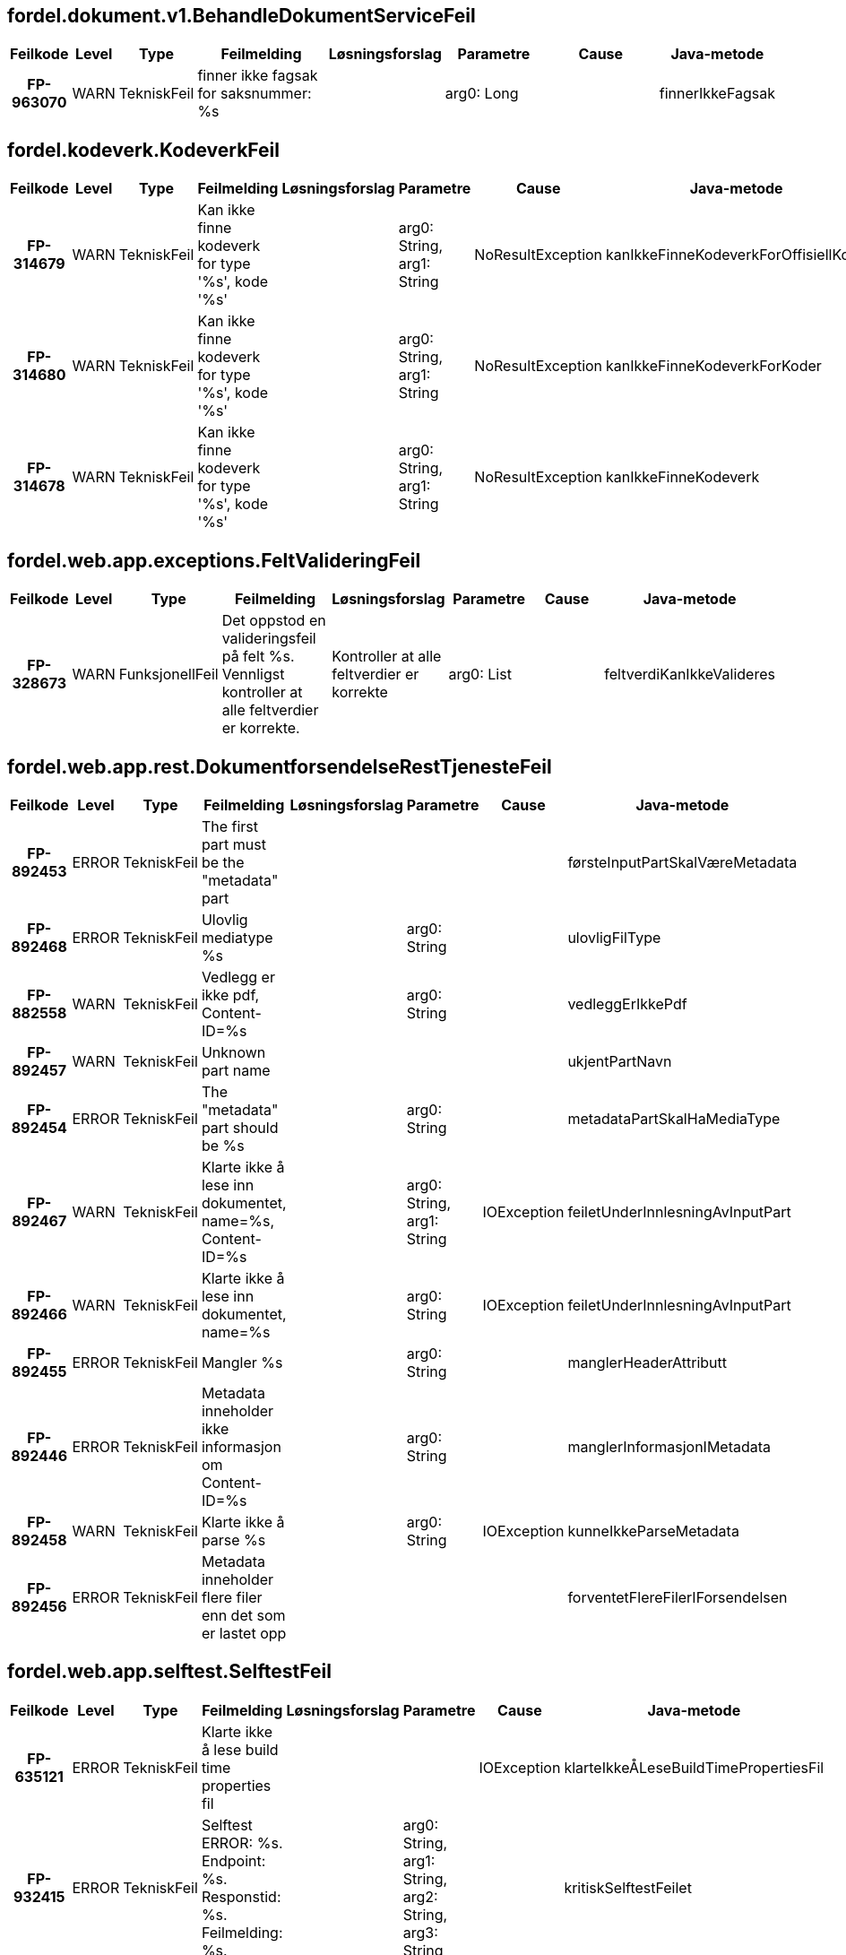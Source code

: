 
== fordel.dokument.v1.BehandleDokumentServiceFeil

[options="header", cols="5h,5,5,20,15,15,20,15"]
|===
|Feilkode|Level|Type|Feilmelding|Løsningsforslag|Parametre|Cause|Java-metode
|FP-963070|WARN|TekniskFeil|finner ikke fagsak for saksnummer: %s||arg0: Long||finnerIkkeFagsak
|===


== fordel.kodeverk.KodeverkFeil

[options="header", cols="5h,5,5,20,15,15,20,15"]
|===
|Feilkode|Level|Type|Feilmelding|Løsningsforslag|Parametre|Cause|Java-metode
|FP-314679|WARN|TekniskFeil|Kan ikke finne kodeverk for type '%s', kode '%s'||arg0: String, arg1: String|NoResultException|kanIkkeFinneKodeverkForOffisiellKode
|FP-314680|WARN|TekniskFeil|Kan ikke finne kodeverk for type '%s', kode '%s'||arg0: String, arg1: String|NoResultException|kanIkkeFinneKodeverkForKoder
|FP-314678|WARN|TekniskFeil|Kan ikke finne kodeverk for type '%s', kode '%s'||arg0: String, arg1: String|NoResultException|kanIkkeFinneKodeverk
|===


== fordel.web.app.exceptions.FeltValideringFeil

[options="header", cols="5h,5,5,20,15,15,20,15"]
|===
|Feilkode|Level|Type|Feilmelding|Løsningsforslag|Parametre|Cause|Java-metode
|FP-328673|WARN|FunksjonellFeil|Det oppstod en valideringsfeil på felt %s. Vennligst kontroller at alle feltverdier er korrekte.|Kontroller at alle feltverdier er korrekte|arg0: List||feltverdiKanIkkeValideres
|===


== fordel.web.app.rest.DokumentforsendelseRestTjenesteFeil

[options="header", cols="5h,5,5,20,15,15,20,15"]
|===
|Feilkode|Level|Type|Feilmelding|Løsningsforslag|Parametre|Cause|Java-metode
|FP-892453|ERROR|TekniskFeil|The first part must be the "metadata" part||||førsteInputPartSkalVæreMetadata
|FP-892468|ERROR|TekniskFeil|Ulovlig mediatype %s||arg0: String||ulovligFilType
|FP-882558|WARN|TekniskFeil|Vedlegg er ikke pdf, Content-ID=%s||arg0: String||vedleggErIkkePdf
|FP-892457|WARN|TekniskFeil|Unknown part name||||ukjentPartNavn
|FP-892454|ERROR|TekniskFeil|The "metadata" part should be %s||arg0: String||metadataPartSkalHaMediaType
|FP-892467|WARN|TekniskFeil|Klarte ikke å lese inn dokumentet, name=%s, Content-ID=%s||arg0: String, arg1: String|IOException|feiletUnderInnlesningAvInputPart
|FP-892466|WARN|TekniskFeil|Klarte ikke å lese inn dokumentet, name=%s||arg0: String|IOException|feiletUnderInnlesningAvInputPart
|FP-892455|ERROR|TekniskFeil|Mangler %s||arg0: String||manglerHeaderAttributt
|FP-892446|ERROR|TekniskFeil|Metadata inneholder ikke informasjon om Content-ID=%s||arg0: String||manglerInformasjonIMetadata
|FP-892458|WARN|TekniskFeil|Klarte ikke å parse %s||arg0: String|IOException|kunneIkkeParseMetadata
|FP-892456|ERROR|TekniskFeil|Metadata inneholder flere filer enn det som er lastet opp||||forventetFlereFilerIForsendelsen
|===


== fordel.web.app.selftest.SelftestFeil

[options="header", cols="5h,5,5,20,15,15,20,15"]
|===
|Feilkode|Level|Type|Feilmelding|Løsningsforslag|Parametre|Cause|Java-metode
|FP-635121|ERROR|TekniskFeil|Klarte ikke å lese build time properties fil|||IOException|klarteIkkeÅLeseBuildTimePropertiesFil
|FP-932415|ERROR|TekniskFeil|Selftest ERROR: %s. Endpoint: %s. Responstid: %s. Feilmelding: %s.||arg0: String, arg1: String, arg2: String, arg3: String||kritiskSelftestFeilet
|FP-287026|WARN|TekniskFeil|Dupliserte selftest navn %s||arg0: String||dupliserteSelftestNavn
|FP-409676|ERROR|TekniskFeil|Uventet feil|||IOException|uventetSelftestFeil
|984256|WARN|TekniskFeil|Selftest ERROR: %s. Endpoint: %s. Responstid: %s. Feilmelding: %s.||arg0: String, arg1: String, arg2: String, arg3: String||ikkeKritiskSelftestFeilet
|===


== fordel.web.app.startupinfo.OppstartFeil

[options="header", cols="5h,5,5,20,15,15,20,15"]
|===
|Feilkode|Level|Type|Feilmelding|Løsningsforslag|Parametre|Cause|Java-metode
|FP-753409|INFO|TekniskFeil|Selftest %s: %s. Endpoint: %s. Responstid: %s. Feilmelding: %s.||arg0: String, arg1: String, arg2: String, arg3: String, arg4: String||selftestStatus
|FP-753407|ERROR|TekniskFeil|Uventet exception ved oppstart|||Exception|uventetExceptionVedOppstart
|===


== mottak.behandlendeenhet.ArbeidsfordelingFeil

[options="header", cols="5h,5,5,20,15,15,20,15"]
|===
|Feilkode|Level|Type|Feilmelding|Løsningsforslag|Parametre|Cause|Java-metode
|FP-224143|ERROR|TekniskFeil|Ugyldig input til finnFagsakInfomasjon behandlende enhet|||FinnBehandlendeEnhetListeUgyldigInput|finnBehandlendeEnhetListeUgyldigInput
|FP-669566|WARN|TekniskFeil|Finner ikke behandlende enhet for geografisk tilknytning '%s', diskresjonskode '%s', behandlingstema '%s'||arg0: String, arg1: String, arg2: BehandlingTema||finnerIkkeBehandlendeEnhet
|FP-104703|WARN|TekniskFeil|Forventet en, men fikk flere alternative behandlende enheter for geografisk tilknytning '%s', diskresjonskode '%s', behandlingstema  '%s': '%s'. Valgte '%s'||arg0: String, arg1: String, arg2: BehandlingTema, arg3: List, arg4: String||fikkFlereBehandlendeEnheter
|===


== mottak.behandlendeenhet.EnhetsTjenesteFeil

[options="header", cols="5h,5,5,20,15,15,20,15"]
|===
|Feilkode|Level|Type|Feilmelding|Løsningsforslag|Parametre|Cause|Java-metode
|FP-509290|ERROR|ManglerTilgangFeil|Mangler tilgang til å utføre hentGeografiskTilknytning|||HentGeografiskTilknytningSikkerhetsbegrensing|hentGeografiskTilkyntningsSikkerhetsbegrensing
|FP-070668|ERROR|TekniskFeil|Person ikke funnet ved hentGeografiskTilknytning|||HentGeografiskTilknytningPersonIkkeFunnet|hentGeografiskTilknytningPersonIkkeFunnet
|===


== mottak.domene.MeldingKonverteringFeil

[options="header", cols="5h,5,5,20,15,15,20,15"]
|===
|Feilkode|Level|Type|Feilmelding|Løsningsforslag|Parametre|Cause|Java-metode
|FP-874812|WARN|TekniskFeil|Ukjent format på søknad eller mangler nødvendig element (Forsendelse med ID: %s)||arg0: UUID||ukjentFormatPåSøknad
|FP-513732|WARN|TekniskFeil|Finner ikke aktørID for bruker på inntektsmelding||||finnerIkkeAktørId
|FP-947143|WARN|TekniskFeil|Ukjent meldingstype %s||arg0: String||ukjentSkjemaType
|===


== mottak.domene.dokument.DokumentFeil

[options="header", cols="5h,5,5,20,15,15,20,15"]
|===
|Feilkode|Level|Type|Feilmelding|Løsningsforslag|Parametre|Cause|Java-metode
|FP-295614|WARN|TekniskFeil|Ukjent forsendelseId %s||arg0: UUID||fantIkkeForsendelse
|FP-324315|WARN|TekniskFeil|Duplikat forsendelseId {%s} finnes i databasen||arg0: UUID||constraintForsendelseId
|FP-302156|WARN|TekniskFeil|Spørringen returnerte mer enn eksakt ett resultat||||fantIkkeUnikResultat
|===


== mottak.felles.MottakMeldingFeil

[options="header", cols="5h,5,5,20,15,15,20,15"]
|===
|Feilkode|Level|Type|Feilmelding|Løsningsforslag|Parametre|Cause|Java-metode
|FP-420365|WARN|TekniskFeil|Feil i parsing av dokumentnotifikasjon.v1.Forsendelsesinformasjon|||Exception|uventetFeilVedProsesseringAvForsendelsesInfoXML
|FP-941984|WARN|TekniskFeil|Prosessering av preconditions for %s mangler %s. TaskId: %s||arg0: String, arg1: String, arg2: Long||prosesstaskPreconditionManglerProperty
|FP-638068|WARN|TekniskFeil|Prosessering av postconditions for %s mangler %s. TaskId: %s||arg0: String, arg1: String, arg2: Long||prosesstaskPostconditionManglerProperty
|FP-401245|WARN|TekniskFeil|Ulikt saksnummer i tynnmelding (%s) og søknadsdokument (%s)||arg0: String, arg1: String||ulikSaksnummerITynnmeldingOgSøknadsdokument
|FP-785833|WARN|TekniskFeil|Feil journaltilstand. Forventet tilstand: endelig, fikk: {%s}||arg0: JournalTilstand||feilJournalTilstandForventetTilstandEndelig
|FP-678125|WARN|TekniskFeil|Mangler saksnummer for forsendelse [%s], nødvendig for journalføring||arg0: UUID||manglerSaksnummerForJournalføring
|FP-502574|WARN|TekniskFeil|Ulik aktørId i tynnmelding og søknadsdokument||||ulikAktørIdITynnMeldingOgSøknadsdokument
|FP-513574|WARN|TekniskFeil|Flere enn en fødselsdato i fødselssøknad||||merEnnEnFødselsdatoPåFødselsøknad
|FP-331190|WARN|IntegrasjonFeil|Fant ikke journal dokument||||hentDokumentIkkeFunnet
|FP-432607|WARN|IntegrasjonFeil|Kan ikke rette opp journalføringsmangler for JournalpostId: %s||arg0: String||kanIkkeRetteOppJournalmangler
|FP-254631|WARN|IntegrasjonFeil|Fant ikke personident for aktørId i task %s.  TaskId: %s||arg0: String, arg1: Long||fantIkkePersonidentForAktørId
|FP-254634|WARN|IntegrasjonFeil|Fant ikke aktørId for personident i task %s. TaskId: %s||arg0: String, arg1: Long||fantIkkeAktørIdForPersonident
|FP-404782|ERROR|TekniskFeil|Ulik behandlingstemakode i tynnmelding (%s) og søknadsdokument (%s)||arg0: String, arg1: String||ulikBehandlingstemaKodeITynnMeldingOgSøknadsdokument
|FP-548969|WARN|TekniskFeil|Uventet feil med JAXB ved parsing av melding dokumentnotifikasjon.v1.Forsendelsesinformasjon|||JAXBException|uventetFeilVedProsesseringAvForsendelsesInfoXMLMedJaxb
|===


== mottak.gsak.GsakSakFeil

[options="header", cols="5h,5,5,20,15,15,20,15"]
|===
|Feilkode|Level|Type|Feilmelding|Løsningsforslag|Parametre|Cause|Java-metode
|FP-974567|ERROR|TekniskFeil|for mange saker funnet.|||FinnSakForMangeForekomster|forMangeSakerFunnet
|FP-350721|ERROR|TekniskFeil|ugyldig input.|||FinnSakUgyldigInput|ugyldigInput
|===


== mottak.infotrygd.InfotrygdFeil

[options="header", cols="5h,5,5,20,15,15,20,15"]
|===
|Feilkode|Level|Type|Feilmelding|Løsningsforslag|Parametre|Cause|Java-metode
|FP-250919|WARN|TekniskFeil|%s ikke tilgjengelig (sikkerhetsbegrensning)||arg0: String|Exception|tjenesteUtilgjengeligSikkerhetsbegrensning
|FP-180123|WARN|IntegrasjonFeil|Funksjonell feil i grensesnitt mot %s||arg0: String|FinnSakListePersonIkkeFunnet|personIkkeFunnet
|FP-083623|ERROR|TekniskFeil|Teknisk feil i grensesnitt mot %s||arg0: String|DatatypeConfigurationException|tekniskFeil
|FP-614379|WARN|IntegrasjonFeil|Funksjonell feil i grensesnitt mot %s||arg0: String|FinnSakListeUgyldigInput|ugyldigInput
|===


== mottak.journal.JournalFeil

[options="header", cols="5h,5,5,20,15,15,20,15"]
|===
|Feilkode|Level|Type|Feilmelding|Løsningsforslag|Parametre|Cause|Java-metode
|FP-345598|WARN|IntegrasjonFeil|Ferdigstill journalføring ugyldig input|||FerdigstillJournalfoeringUgyldigInput|ferdigstillJournalfoeringUgyldigInput
|FP-410513|WARN|IntegrasjonFeil|Oppdater journalpost, journalpost ikke inngaaende|||OppdaterJournalpostJournalpostIkkeInngaaende|oppdaterJournalpostJournalpostIkkeInngaaende
|FP-453958|WARN|IntegrasjonFeil|Journalføring ferdigstilling ikke mulig|||FerdigstillJournalfoeringFerdigstillingIkkeMulig|journalfoeringFerdigstillingIkkeMulig
|FP-009810|WARN|ManglerTilgangFeil|Ferdigstill journalføring Sikkerhetsbegrensning|||FerdigstillJournalfoeringSikkerhetsbegrensning|ferdigstillJournalfoeringSikkerhetsbegrensning
|FP-936094|WARN|IntegrasjonFeil|Oppdater journalpost objekt ikke funnet|||OppdaterJournalpostObjektIkkeFunnet|oppdaterJournalpostObjektIkkeFunnet
|FP-179511|WARN|IntegrasjonFeil|Oppdater journalpost oppdatering ikke mulig|||OppdaterJournalpostOppdateringIkkeMulig|oppdaterJournalpostOppdateringIkkeMulig
|FP-751834|ERROR|ManglerTilgangFeil|Mangler tilgang til å utføre '%s' mot Journalsystemet||arg0: String|Exception|journalUtilgjengeligSikkerhetsbegrensning
|FP-737540|WARN|IntegrasjonFeil|Ferdigstill journalføring objekt ikke funnet|||FerdigstillJournalfoeringObjektIkkeFunnet|ferdigstillJournalfoeringObjektIkkeFunnet
|FP-856651|WARN|IntegrasjonFeil|Utled journalføringsbehov journalpost ikke funnet|||UtledJournalfoeringsbehovJournalpostIkkeFunnet|utledJournalfoeringsbehovJournalpostIkkeFunnet
|FP-976237|WARN|IntegrasjonFeil|Utled journalføringsbehov ugyldig input|||UtledJournalfoeringsbehovUgyldigInput|utledJournalfoeringsbehovUgyldigInput
|FP-249690|WARN|IntegrasjonFeil|Fant ikke journal dokument|||HentDokumentDokumentIkkeFunnet|hentDokumentIkkeFunnet
|FP-871463|WARN|TekniskFeil|Kunne ikke opprette tittel for forsendelseinformasjon for forsendelse: %s||arg0: String||kunneIkkeUtledeForsendelseTittel
|FP-195433|WARN|IntegrasjonFeil|Journalpost ikke funnet|||HentJournalpostJournalpostIkkeFunnet|hentJournalpostIkkeFunnet
|FP-510264|WARN|IntegrasjonFeil|Oppdater journalpost ugyldig input|||OppdaterJournalpostUgyldigInput|oppdaterJournalpostUgyldigInput
|FP-276411|WARN|IntegrasjonFeil|Journalpost ugyldig input|||HentJournalpostUgyldigInput|journalpostUgyldigInput
|FP-107540|WARN|IntegrasjonFeil|Journalpost ikke inngående|||HentJournalpostJournalpostIkkeInngaaende|journalpostIkkeInngaaende
|FP-346800|WARN|IntegrasjonFeil|Ferdigstill journalføring journalpost ikke inngaaende|||FerdigstillJournalfoeringJournalpostIkkeInngaaende|ferdigstillJournalfoeringJournalpostIkkeInngaaende
|FP-204098|WARN|IntegrasjonFeil|Utled journalføringsbehov journalpost kan ikke behandles|||UtledJournalfoeringsbehovJournalpostKanIkkeBehandles|utledJournalfoeringsbehovJournalpostKanIkkeBehandles
|FP-729774|WARN|IntegrasjonFeil|Utled journalføringsbehov journalpost ikke inngaaende|||UtledJournalfoeringsbehovJournalpostIkkeInngaaende|utledJournalfoeringsbehovJournalpostIkkeInngaaende
|===


== mottak.task.dokumentforsendelse.BehandleDokumentforsendelseFeil

[options="header", cols="5h,5,5,20,15,15,20,15"]
|===
|Feilkode|Level|Type|Feilmelding|Løsningsforslag|Parametre|Cause|Java-metode
|FP-581254|ERROR|TekniskFeil|Kunne ikke utlede neste steg||||kanIkkeUtledeNesteSteg
|FP-584104|ERROR|TekniskFeil|Kjenner ikke igjen søknad XML typen i forsendelsesdokument||||ukjentSøknadXMLType
|FP-756353|WARN|TekniskFeil|BehandlingTema i forsendelse samsvarer ikke med BehandlingTema i eksisterende sak {%s : %s}||arg0: String, arg1: String||behandlingTemaMismatch
|FP-758390|WARN|TekniskFeil|Søkers ID samsvarer ikke med søkers ID i eksisterende sak||||aktørIdMismatch
|===


== mottak.task.joark.DokumentHåndteringsFeil

[options="header", cols="5h,5,5,20,15,15,20,15"]
|===
|Feilkode|Level|Type|Feilmelding|Løsningsforslag|Parametre|Cause|Java-metode
|FP-113493|WARN|IntegrasjonFeil|Finner ikke aktørID for bruker på dokument metadata||||finnerIkkeAktørId
|===


== mottak.task.xml.MeldingXmlParserFeil

[options="header", cols="5h,5,5,20,15,15,20,15"]
|===
|Feilkode|Level|Type|Feilmelding|Løsningsforslag|Parametre|Cause|Java-metode
|FP-312345|ERROR|TekniskFeil|Feil ved parsing av ukjent journaldokument-type med namespace '%s'||arg0: String|Exception|uventetFeilVedParsingAvXml
|FP-958723|WARN|TekniskFeil|Fant ikke xsd for namespacet '%s'||arg0: String|IllegalStateException|ukjentNamespace
|===


== mottak.tjeneste.dokumentforsendelse.DokumentforsendelseTjenesteFeil

[options="header", cols="5h,5,5,20,15,15,20,15"]
|===
|Feilkode|Level|Type|Feilmelding|Løsningsforslag|Parametre|Cause|Java-metode
|FP-728553|WARN|TekniskFeil|Saksnummer er påkrevd ved ettersendelser||||saksnummerPåkrevdVedEttersendelser
|FP-728555|WARN|TekniskFeil|Hoveddokumentet skal alltid sendes som to dokumenter med %s: %s og %s||arg0: String, arg1: String, arg2: MediaType||hoveddokumentSkalSendesSomToDokumenter
|===



